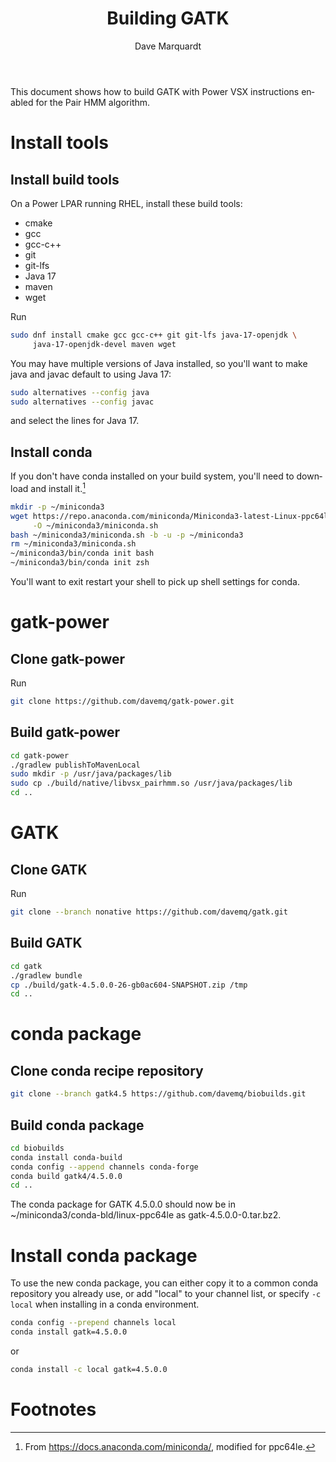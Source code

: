 #+options: ':nil *:t -:t ::t <:t H:3 \n:nil ^:t arch:headline
#+options: author:t broken-links:nil c:nil creator:nil
#+options: d:(not "LOGBOOK") date:t e:t email:nil expand-links:t f:t
#+options: inline:t num:t p:nil pri:nil prop:nil stat:t tags:t
#+options: tasks:t tex:t timestamp:t title:t toc:t todo:t |:t
#+title: Building GATK
#+author: Dave Marquardt
#+email: davemarq@us.ibm.com
#+language: en
#+select_tags: export
#+exclude_tags: noexport
#+creator: Emacs 30.0.91 (Org mode 9.7.11)
#+cite_export:
#+property: header-args :exports code
#+LATEX_HEADER: \usepackage{minted}

This document shows how to build GATK with Power VSX instructions
enabled for the Pair HMM algorithm.

* Install tools

** Install build tools

On a Power LPAR running RHEL, install these build tools:

- cmake
- gcc
- gcc-c++
- git
- git-lfs
- Java 17
- maven
- wget

Run

#+begin_src sh
sudo dnf install cmake gcc gcc-c++ git git-lfs java-17-openjdk \
     java-17-openjdk-devel maven wget
#+end_src

You may have multiple versions of Java installed, so you'll want to
make java and javac default to using Java 17:

#+begin_src sh
sudo alternatives --config java
sudo alternatives --config javac
#+end_src

and select the lines for Java 17.

** Install conda

If you don't have conda installed on your build system, you'll need to
download and install it.[fn:1]

#+begin_src sh
mkdir -p ~/miniconda3
wget https://repo.anaconda.com/miniconda/Miniconda3-latest-Linux-ppc64le.sh \
     -O ~/miniconda3/miniconda.sh
bash ~/miniconda3/miniconda.sh -b -u -p ~/miniconda3
rm ~/miniconda3/miniconda.sh
~/miniconda3/bin/conda init bash
~/miniconda3/bin/conda init zsh
#+end_src

You'll want to exit restart your shell to pick up shell settings for
conda.

* gatk-power

** Clone gatk-power

Run

#+begin_src sh
git clone https://github.com/davemq/gatk-power.git
#+end_src

** Build gatk-power

#+begin_src sh
cd gatk-power
./gradlew publishToMavenLocal
sudo mkdir -p /usr/java/packages/lib
sudo cp ./build/native/libvsx_pairhmm.so /usr/java/packages/lib
cd ..
#+end_src

* GATK

** Clone GATK

Run

#+begin_src sh
git clone --branch nonative https://github.com/davemq/gatk.git
#+end_src

** Build GATK

#+begin_src sh
cd gatk
./gradlew bundle
cp ./build/gatk-4.5.0.0-26-gb0ac604-SNAPSHOT.zip /tmp
cd ..
#+end_src

* conda package

** Clone conda recipe repository

#+begin_src sh
git clone --branch gatk4.5 https://github.com/davemq/biobuilds.git
#+end_src

** Build conda package

#+begin_src sh
cd biobuilds
conda install conda-build
conda config --append channels conda-forge
conda build gatk4/4.5.0.0
cd ..
#+end_src

The conda package for GATK 4.5.0.0 should now be in
~/miniconda3/conda-bld/linux-ppc64le as gatk-4.5.0.0-0.tar.bz2.

* Install conda package

To use the new conda package, you can either copy it to a common conda
repository you already use, or add "local" to your channel list, or
specify src_sh{-c local} when installing in a conda environment.

#+begin_src sh
conda config --prepend channels local
conda install gatk=4.5.0.0
#+end_src

or

#+begin_src sh
conda install -c local gatk=4.5.0.0
#+end_src

* Footnotes

[fn:1]From https://docs.anaconda.com/miniconda/, modified for ppc64le. 
